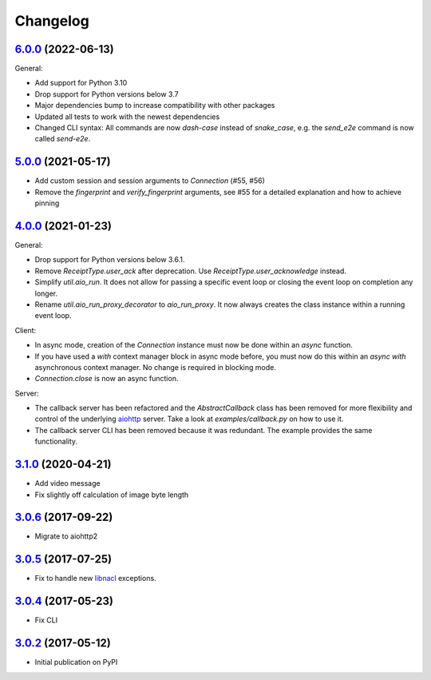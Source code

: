 Changelog
*********

`6.0.0`_ (2022-06-13)
---------------------

General:

- Add support for Python 3.10
- Drop support for Python versions below 3.7
- Major dependencies bump to increase compatibility with other packages
- Updated all tests to work with the newest dependencies
- Changed CLI syntax: All commands are now `dash-case` instead of `snake_case`,
  e.g. the `send_e2e` command is now called `send-e2e`.


`5.0.0`_ (2021-05-17)
---------------------

- Add custom session and session arguments to `Connection` (#55, #56)
- Remove the `fingerprint` and `verify_fingerprint` arguments, see #55 for a
  detailed explanation and how to achieve pinning

`4.0.0`_ (2021-01-23)
---------------------

General:

- Drop support for Python versions below 3.6.1.
- Remove `ReceiptType.user_ack` after deprecation. Use
  `ReceiptType.user_acknowledge` instead.
- Simplify `util.aio_run`. It does not allow for passing a specific event loop
  or closing the event loop on completion any longer.
- Rename `util.aio_run_proxy_decorator` to `aio_run_proxy`. It now always
  creates the class instance within a running event loop.

Client:

- In async mode, creation of the `Connection` instance must now be done within
  an `async` function.
- If you have used a `with` context manager block in async mode before, you
  must now do this within an `async with` asynchronous context manager. No
  change is required in blocking mode.
- `Connection.close` is now an async function.

Server:

- The callback server has been refactored and the `AbstractCallback` class has
  been removed for more flexibility and control of the underlying
  `aiohttp <https://docs.aiohttp.org>`_ server. Take a look at
  `examples/callback.py` on how to use it.
- The callback server CLI has been removed because it was redundant. The
  example provides the same functionality.

`3.1.0`_ (2020-04-21)
---------------------

- Add video message
- Fix slightly off calculation of image byte length

`3.0.6`_ (2017-09-22)
---------------------

- Migrate to aiohttp2

`3.0.5`_ (2017-07-25)
---------------------

- Fix to handle new `libnacl <https://github.com/saltstack/libnacl/pull/91>`_
  exceptions.

`3.0.4`_ (2017-05-23)
---------------------

- Fix CLI

`3.0.2`_ (2017-05-12)
---------------------

- Initial publication on PyPI

.. _6.0.0: https://github.com/threema-ch/threema-msgapi-sdk-python/compare/v5.0.0...v6.0.0
.. _5.0.0: https://github.com/threema-ch/threema-msgapi-sdk-python/compare/v4.0.0...v5.0.0
.. _4.0.0: https://github.com/threema-ch/threema-msgapi-sdk-python/compare/v3.1.0...v4.0.0
.. _3.1.0: https://github.com/threema-ch/threema-msgapi-sdk-python/compare/v3.0.6...v3.1.0
.. _3.0.6: https://github.com/threema-ch/threema-msgapi-sdk-python/compare/v3.0.5...v3.0.6
.. _3.0.5: https://github.com/threema-ch/threema-msgapi-sdk-python/compare/v3.0.4...v3.0.5
.. _3.0.4: https://github.com/threema-ch/threema-msgapi-sdk-python/compare/v3.0.2...v3.0.4
.. _3.0.2: https://github.com/threema-ch/threema-msgapi-sdk-python/compare/e982c74cbe564c76cc58322d3154916ee7f6863b...v3.0.2
